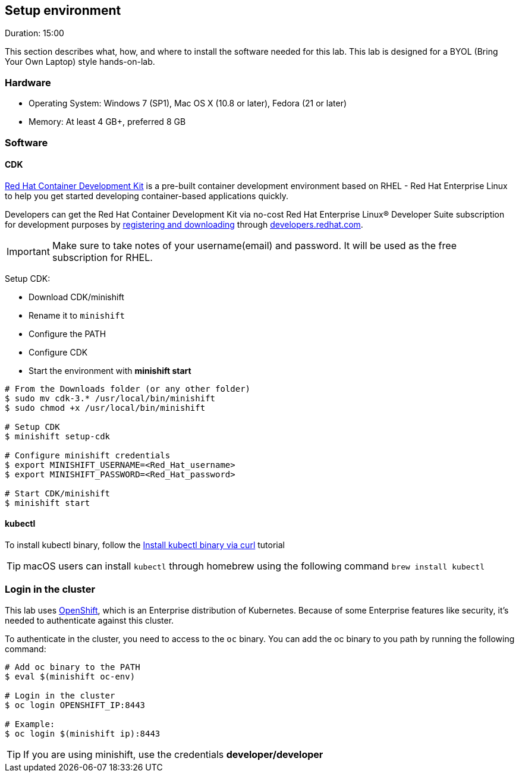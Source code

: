 // JBoss, Home of Professional Open Source
// Copyright 2016, Red Hat, Inc. and/or its affiliates, and individual
// contributors by the @authors tag. See the copyright.txt in the
// distribution for a full listing of individual contributors.
//
// Licensed under the Apache License, Version 2.0 (the "License");
// you may not use this file except in compliance with the License.
// You may obtain a copy of the License at
// http://www.apache.org/licenses/LICENSE-2.0
// Unless required by applicable law or agreed to in writing, software
// distributed under the License is distributed on an "AS IS" BASIS,
// WITHOUT WARRANTIES OR CONDITIONS OF ANY KIND, either express or implied.
// See the License for the specific language governing permissions and
// limitations under the License.

## Setup environment
Duration: 15:00

This section describes what, how, and where to install the software needed for this lab. This lab is designed for a BYOL (Bring Your Own Laptop) style hands-on-lab.

### Hardware

- Operating System: Windows 7 (SP1), Mac OS X (10.8 or later), Fedora (21 or later)
- Memory: At least 4 GB+, preferred 8 GB

### Software

#### CDK

link:http://developers.redhat.com/products/cdk/overview/[Red Hat Container Development Kit] is a pre-built container development environment based on RHEL - Red Hat Enterprise Linux to help you get started developing container-based applications quickly. 

Developers can get the Red Hat Container Development Kit via no-cost Red Hat Enterprise Linux® Developer Suite subscription for development purposes by link:https://developers.redhat.com/products/cdk/download/[registering and downloading] through link:developers.redhat.com/[developers.redhat.com]. 

IMPORTANT: Make sure to take notes of your username(email) and password. It will be used as the free subscription for RHEL.

Setup CDK:

- Download CDK/minishift
- Rename it to `minishift`
- Configure the PATH
- Configure CDK
- Start the environment with *minishift start*

[source,bash,subs="normal,attributes"]
----
# From the Downloads folder (or any other folder)
$ sudo mv cdk-3.* /usr/local/bin/minishift
$ sudo chmod +x /usr/local/bin/minishift

# Setup CDK
$ minishift setup-cdk

# Configure minishift credentials
$ export MINISHIFT_USERNAME=<Red_Hat_username>
$ export MINISHIFT_PASSWORD=<Red_Hat_password>

# Start CDK/minishift
$ minishift start
----

#### kubectl

To install kubectl binary, follow the link:https://kubernetes.io/docs/tasks/tools/install-kubectl/#install-kubectl-binary-via-curl[Install kubectl binary via curl] tutorial

TIP: macOS users can install `kubectl` through homebrew using the following command `brew install kubectl`

### Login in the cluster

This lab uses link:https://www.openshift.org/[OpenShift], which is an Enterprise distribution of Kubernetes. Because of some Enterprise features like security, it's needed to authenticate against this cluster.

To authenticate in the cluster, you need to access to the `oc` binary. You can add the oc binary to you path by running the following command:

[source,bash,subs="normal,attributes"]
----
# Add oc binary to the PATH
$ eval $(minishift oc-env)

# Login in the cluster
$ oc login OPENSHIFT_IP:8443

# Example:
$ oc login $(minishift ip):8443
----

TIP: If you are using minishift, use the credentials *developer/developer*